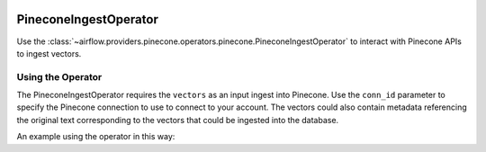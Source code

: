  .. Licensed to the Apache Software Foundation (ASF) under one
    or more contributor license agreements.  See the NOTICE file
    distributed with this work for additional information
    regarding copyright ownership.  The ASF licenses this file
    to you under the Apache License, Version 2.0 (the
    "License"); you may not use this file except in compliance
    with the License.  You may obtain a copy of the License at

 ..   http://www.apache.org/licenses/LICENSE-2.0

 .. Unless required by applicable law or agreed to in writing,
    software distributed under the License is distributed on an
    "AS IS" BASIS, WITHOUT WARRANTIES OR CONDITIONS OF ANY
    KIND, either express or implied.  See the License for the
    specific language governing permissions and limitations
    under the License.

.. _howto/operator:PineconeIngestOperator:

PineconeIngestOperator
======================

Use the :class:`~airflow.providers.pinecone.operators.pinecone.PineconeIngestOperator` to
interact with Pinecone APIs to ingest vectors.


Using the Operator
^^^^^^^^^^^^^^^^^^

The PineconeIngestOperator requires the ``vectors`` as an input ingest into Pinecone. Use the ``conn_id`` parameter to
specify the Pinecone connection to use to connect to your account. The vectors could also contain metadata referencing
the original text corresponding to the vectors that could be ingested into the database.

An example using the operator in this way:

.. exampleinclude:: /../../tests/system/providers/pinecone/example_dag_pinecone.py
    :language: python
    :dedent: 4
    :start-after: [START howto_operator_pinecone_ingest]
    :end-before: [END howto_operator_pinecone_ingest]
